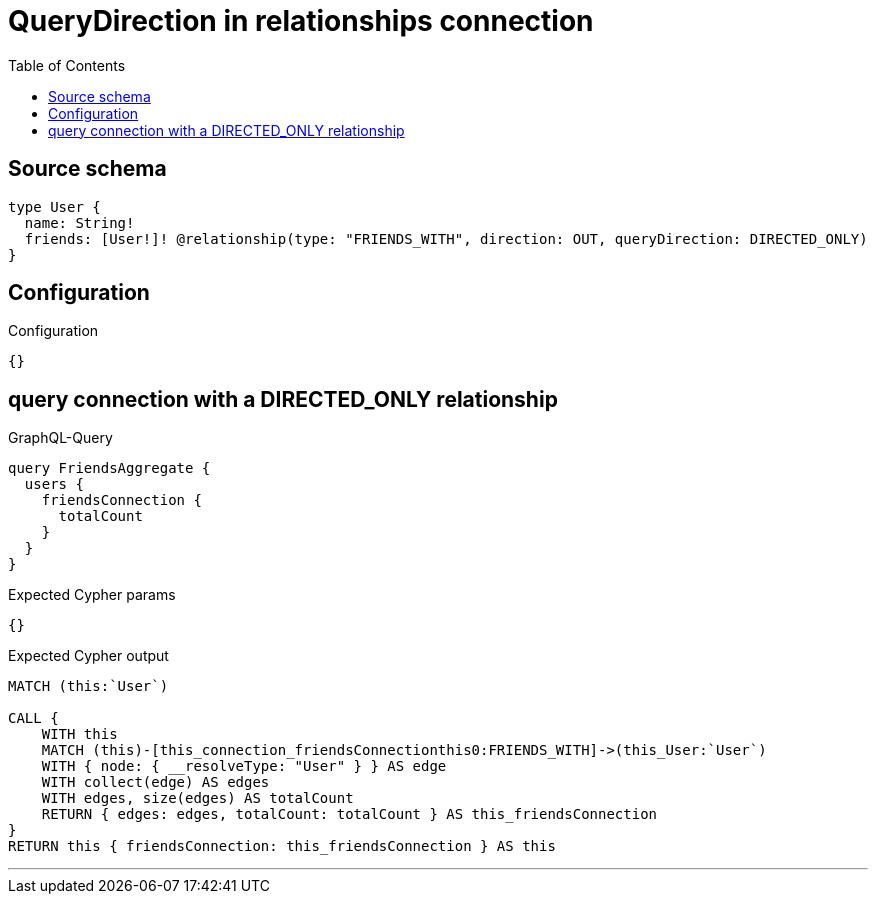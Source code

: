 :toc:

= QueryDirection in relationships connection

== Source schema

[source,graphql,schema=true]
----
type User {
  name: String!
  friends: [User!]! @relationship(type: "FRIENDS_WITH", direction: OUT, queryDirection: DIRECTED_ONLY)
}
----

== Configuration

.Configuration
[source,json,schema-config=true]
----
{}
----
== query connection with a DIRECTED_ONLY relationship

.GraphQL-Query
[source,graphql]
----
query FriendsAggregate {
  users {
    friendsConnection {
      totalCount
    }
  }
}
----

.Expected Cypher params
[source,json]
----
{}
----

.Expected Cypher output
[source,cypher]
----
MATCH (this:`User`)

CALL {
    WITH this
    MATCH (this)-[this_connection_friendsConnectionthis0:FRIENDS_WITH]->(this_User:`User`)
    WITH { node: { __resolveType: "User" } } AS edge
    WITH collect(edge) AS edges
    WITH edges, size(edges) AS totalCount
    RETURN { edges: edges, totalCount: totalCount } AS this_friendsConnection
}
RETURN this { friendsConnection: this_friendsConnection } AS this
----

'''

